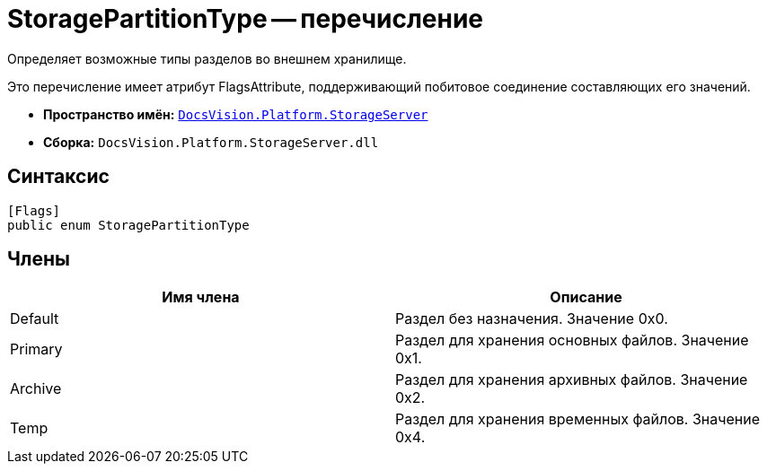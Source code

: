 = StoragePartitionType -- перечисление

Определяет возможные типы разделов во внешнем хранилище.

Это перечисление имеет атрибут FlagsAttribute, поддерживающий побитовое соединение составляющих его значений.

* *Пространство имён:* `xref:api/DocsVision/Platform/StorageServer/StorageServer_NS.adoc[DocsVision.Platform.StorageServer]`
* *Сборка:* `DocsVision.Platform.StorageServer.dll`

== Синтаксис

[source,csharp]
----
[Flags]
public enum StoragePartitionType
----

== Члены

[cols=",",options="header"]
|===
|Имя члена |Описание
|Default |Раздел без назначения. Значение 0x0.
|Primary |Раздел для хранения основных файлов. Значение 0x1.
|Archive |Раздел для хранения архивных файлов. Значение 0x2.
|Temp |Раздел для хранения временных файлов. Значение 0x4.
|===
